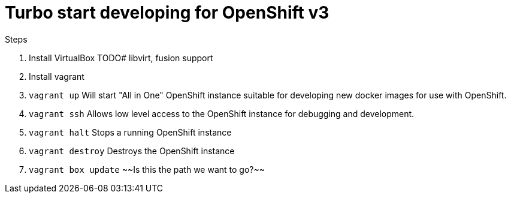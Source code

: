 # Turbo start developing for OpenShift v3

.Steps
. Install VirtualBox
  TODO# libvirt, fusion support
. Install vagrant
. `vagrant up`
   Will start "All in One" OpenShift instance suitable for developing new docker images for use with OpenShift.
. `vagrant ssh`
   Allows low level access to the OpenShift instance for debugging and development.
. `vagrant halt`
   Stops a running OpenShift instance
. `vagrant destroy`
   Destroys the OpenShift instance
. `vagrant box update`
   ~~Is this the path we want to go?~~ 


